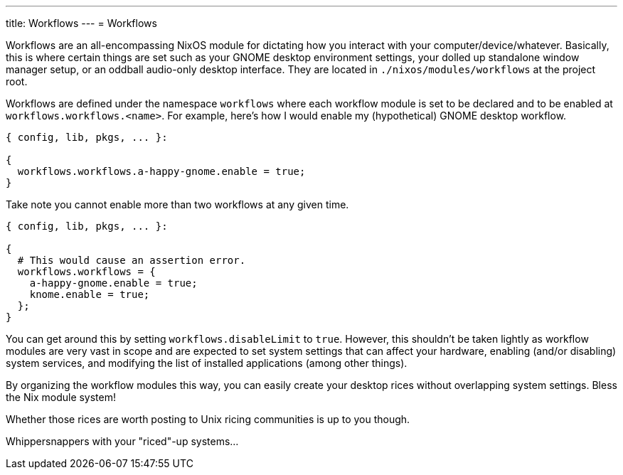 ---
title: Workflows
---
= Workflows

Workflows are an all-encompassing NixOS module for dictating how you interact with your computer/device/whatever.
Basically, this is where certain things are set such as your GNOME desktop environment settings, your dolled up standalone window manager setup, or an oddball audio-only desktop interface.
They are located in `./nixos/modules/workflows` at the project root.

Workflows are defined under the namespace `workflows` where each workflow module is set to be declared and to be enabled at `workflows.workflows.<name>`.
For example, here's how I would enable my (hypothetical) GNOME desktop workflow.

[source, nix]
----
{ config, lib, pkgs, ... }:

{
  workflows.workflows.a-happy-gnome.enable = true;
}
----

Take note you cannot enable more than two workflows at any given time.

[source, nix]
----
{ config, lib, pkgs, ... }:

{
  # This would cause an assertion error.
  workflows.workflows = {
    a-happy-gnome.enable = true;
    knome.enable = true;
  };
}
----

You can get around this by setting `workflows.disableLimit` to `true`.
However, this shouldn't be taken lightly as workflow modules are very vast in scope and are expected to set system settings that can affect your hardware, enabling (and/or disabling) system services, and modifying the list of installed applications (among other things).

[chat, foodogsquared]
====
By organizing the workflow modules this way, you can easily create your desktop rices without overlapping system settings.
Bless the Nix module system!
====

[chat, foodogsquared, state=cheeky]
====
Whether those rices are worth posting to Unix ricing communities is up to you though.
====

[chat, Ezran, state=disappointed, role=reversed]
====
Whippersnappers with your "riced"-up systems...
====
